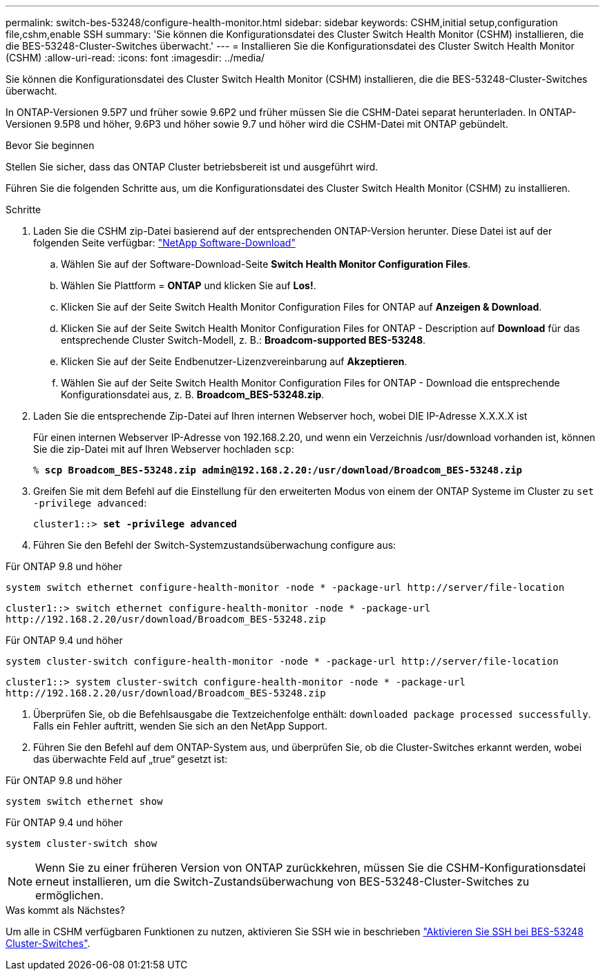 ---
permalink: switch-bes-53248/configure-health-monitor.html 
sidebar: sidebar 
keywords: CSHM,initial setup,configuration file,cshm,enable SSH 
summary: 'Sie können die Konfigurationsdatei des Cluster Switch Health Monitor (CSHM) installieren, die die BES-53248-Cluster-Switches überwacht.' 
---
= Installieren Sie die Konfigurationsdatei des Cluster Switch Health Monitor (CSHM)
:allow-uri-read: 
:icons: font
:imagesdir: ../media/


[role="lead"]
Sie können die Konfigurationsdatei des Cluster Switch Health Monitor (CSHM) installieren, die die BES-53248-Cluster-Switches überwacht.

In ONTAP-Versionen 9.5P7 und früher sowie 9.6P2 und früher müssen Sie die CSHM-Datei separat herunterladen. In ONTAP-Versionen 9.5P8 und höher, 9.6P3 und höher sowie 9.7 und höher wird die CSHM-Datei mit ONTAP gebündelt.

.Bevor Sie beginnen
Stellen Sie sicher, dass das ONTAP Cluster betriebsbereit ist und ausgeführt wird.

Führen Sie die folgenden Schritte aus, um die Konfigurationsdatei des Cluster Switch Health Monitor (CSHM) zu installieren.

.Schritte
. Laden Sie die CSHM zip-Datei basierend auf der entsprechenden ONTAP-Version herunter. Diese Datei ist auf der folgenden Seite verfügbar: https://mysupport.netapp.com/NOW/cgi-bin/software/["NetApp Software-Download"^]
+
.. Wählen Sie auf der Software-Download-Seite *Switch Health Monitor Configuration Files*.
.. Wählen Sie Plattform = *ONTAP* und klicken Sie auf *Los!*.
.. Klicken Sie auf der Seite Switch Health Monitor Configuration Files for ONTAP auf *Anzeigen & Download*.
.. Klicken Sie auf der Seite Switch Health Monitor Configuration Files for ONTAP - Description auf *Download* für das entsprechende Cluster Switch-Modell, z. B.: *Broadcom-supported BES-53248*.
.. Klicken Sie auf der Seite Endbenutzer-Lizenzvereinbarung auf *Akzeptieren*.
.. Wählen Sie auf der Seite Switch Health Monitor Configuration Files for ONTAP - Download die entsprechende Konfigurationsdatei aus, z. B. *Broadcom_BES-53248.zip*.


. Laden Sie die entsprechende Zip-Datei auf Ihren internen Webserver hoch, wobei DIE IP-Adresse X.X.X.X ist
+
Für einen internen Webserver IP-Adresse von 192.168.2.20, und wenn ein Verzeichnis /usr/download vorhanden ist, können Sie die zip-Datei mit auf Ihren Webserver hochladen `scp`:

+
[listing, subs="+quotes"]
----
% *scp Broadcom_BES-53248.zip admin@192.168.2.20:/usr/download/Broadcom_BES-53248.zip*
----
. Greifen Sie mit dem Befehl auf die Einstellung für den erweiterten Modus von einem der ONTAP Systeme im Cluster zu `set -privilege advanced`:
+
[listing, subs="+quotes"]
----
cluster1::> *set -privilege advanced*
----
. Führen Sie den Befehl der Switch-Systemzustandsüberwachung configure aus:


[role="tabbed-block"]
====
.Für ONTAP 9.8 und höher
--
`system switch ethernet configure-health-monitor -node * -package-url \http://server/file-location`

[listing]
----
cluster1::> switch ethernet configure-health-monitor -node * -package-url
http://192.168.2.20/usr/download/Broadcom_BES-53248.zip
----
--
.Für ONTAP 9.4 und höher
--
`system cluster-switch configure-health-monitor -node * -package-url \http://server/file-location`

[listing]
----
cluster1::> system cluster-switch configure-health-monitor -node * -package-url
http://192.168.2.20/usr/download/Broadcom_BES-53248.zip
----
--
====
. [[step5]]Überprüfen Sie, ob die Befehlsausgabe die Textzeichenfolge enthält: `downloaded package processed successfully`. Falls ein Fehler auftritt, wenden Sie sich an den NetApp Support.
. Führen Sie den Befehl auf dem ONTAP-System aus, und überprüfen Sie, ob die Cluster-Switches erkannt werden, wobei das überwachte Feld auf „true“ gesetzt ist:


[role="tabbed-block"]
====
.Für ONTAP 9.8 und höher
--
`system switch ethernet show`

--
.Für ONTAP 9.4 und höher
--
`system cluster-switch show`

--
====

NOTE: Wenn Sie zu einer früheren Version von ONTAP zurückkehren, müssen Sie die CSHM-Konfigurationsdatei erneut installieren, um die Switch-Zustandsüberwachung von BES-53248-Cluster-Switches zu ermöglichen.

.Was kommt als Nächstes?
Um alle in CSHM verfügbaren Funktionen zu nutzen, aktivieren Sie SSH wie in beschrieben link:configure-ssh.html["Aktivieren Sie SSH bei BES-53248 Cluster-Switches"].
